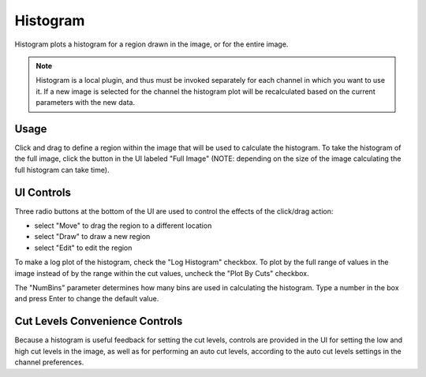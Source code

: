 .. _sec-plugins-histogram:

Histogram
=========

.. image:: figures/histogram-plugin.png
   :width: 400px
   :align: center


Histogram plots a histogram for a region drawn in the image, or for the
entire image.

.. note:: Histogram is a local plugin, and thus must be invoked
          separately for each channel in which you want to use it.  If a
          new image is selected for the channel the histogram plot will
          be recalculated based on the current parameters with the new
          data.

Usage
-----
Click and drag to define a region within the image that will be used to
calculate the histogram.  To take the histogram of the full image, click
the button in the UI labeled "Full Image" (NOTE: depending on the size
of the image calculating the full histogram can take time).

UI Controls
-----------
Three radio buttons at the bottom of the UI are used to control the
effects of the click/drag action:

* select "Move" to drag the region to a different location
* select "Draw" to draw a new region
* select "Edit" to edit the region

To make a log plot of the histogram, check the "Log Histogram" checkbox.
To plot by the full range of values in the image instead of by the range
within the cut values, uncheck the "Plot By Cuts" checkbox.

The "NumBins" parameter determines how many bins are used in calculating
the histogram.  Type a number in the box and press Enter to change the
default value.

Cut Levels Convenience Controls
-------------------------------
Because a histogram is useful feedback for setting the cut levels,
controls are provided in the UI for setting the low and high cut levels
in the image, as well as for performing an auto cut levels, according to
the auto cut levels settings in the channel preferences.



